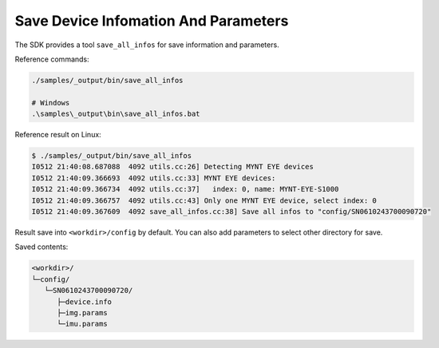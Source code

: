 .. _data_save_params:

Save Device Infomation And Parameters
=====================================

The SDK provides a tool ``save_all_infos`` for save information and parameters.

Reference commands:

.. code-block:: bash

  ./samples/_output/bin/save_all_infos

  # Windows
  .\samples\_output\bin\save_all_infos.bat

Reference result on Linux:

.. code-block:: bash

  $ ./samples/_output/bin/save_all_infos
  I0512 21:40:08.687088  4092 utils.cc:26] Detecting MYNT EYE devices
  I0512 21:40:09.366693  4092 utils.cc:33] MYNT EYE devices:
  I0512 21:40:09.366734  4092 utils.cc:37]   index: 0, name: MYNT-EYE-S1000
  I0512 21:40:09.366757  4092 utils.cc:43] Only one MYNT EYE device, select index: 0
  I0512 21:40:09.367609  4092 save_all_infos.cc:38] Save all infos to "config/SN0610243700090720"

Result save into ``<workdir>/config`` by default. You can also add parameters to select other directory for save.

Saved contents:

.. code-block:: none

  <workdir>/
  └─config/
     └─SN0610243700090720/
        ├─device.info
        ├─img.params
        └─imu.params
